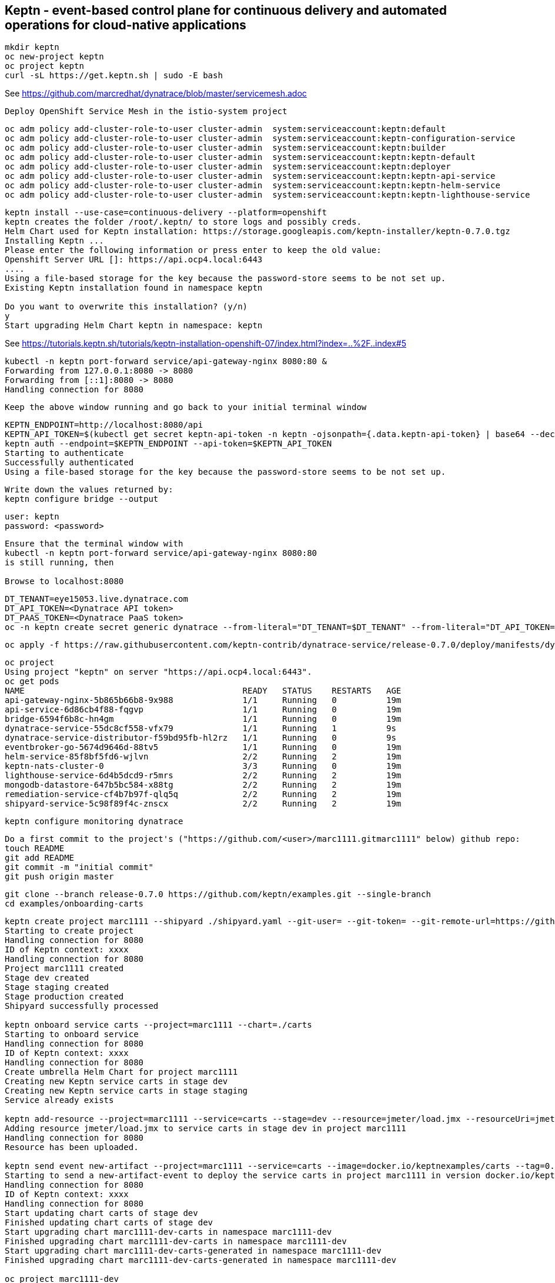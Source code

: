 

== Keptn - event-based control plane for continuous delivery and automated operations for cloud-native applications
----
mkdir keptn
oc new-project keptn
oc project keptn
curl -sL https://get.keptn.sh | sudo -E bash
----


See https://github.com/marcredhat/dynatrace/blob/master/servicemesh.adoc

----
Deploy OpenShift Service Mesh in the istio-system project
----

----
oc adm policy add-cluster-role-to-user cluster-admin  system:serviceaccount:keptn:default
oc adm policy add-cluster-role-to-user cluster-admin  system:serviceaccount:keptn-configuration-service
oc adm policy add-cluster-role-to-user cluster-admin  system:serviceaccount:keptn:builder                       
oc adm policy add-cluster-role-to-user cluster-admin  system:serviceaccount:keptn:keptn-default                       
oc adm policy add-cluster-role-to-user cluster-admin  system:serviceaccount:keptn:deployer                      
oc adm policy add-cluster-role-to-user cluster-admin  system:serviceaccount:keptn:keptn-api-service            
oc adm policy add-cluster-role-to-user cluster-admin  system:serviceaccount:keptn:keptn-helm-service            
oc adm policy add-cluster-role-to-user cluster-admin  system:serviceaccount:keptn:keptn-lighthouse-service
----

----
keptn install --use-case=continuous-delivery --platform=openshift  
keptn creates the folder /root/.keptn/ to store logs and possibly creds.
Helm Chart used for Keptn installation: https://storage.googleapis.com/keptn-installer/keptn-0.7.0.tgz
Installing Keptn ...
Please enter the following information or press enter to keep the old value:
Openshift Server URL []: https://api.ocp4.local:6443
....
Using a file-based storage for the key because the password-store seems to be not set up.
Existing Keptn installation found in namespace keptn

Do you want to overwrite this installation? (y/n)
y
Start upgrading Helm Chart keptn in namespace: keptn
----



See https://tutorials.keptn.sh/tutorials/keptn-installation-openshift-07/index.html?index=..%2F..index#5


----
kubectl -n keptn port-forward service/api-gateway-nginx 8080:80 &
Forwarding from 127.0.0.1:8080 -> 8080
Forwarding from [::1]:8080 -> 8080
Handling connection for 8080
----

----
Keep the above window running and go back to your initial terminal window 
----

----
KEPTN_ENDPOINT=http://localhost:8080/api
KEPTN_API_TOKEN=$(kubectl get secret keptn-api-token -n keptn -ojsonpath={.data.keptn-api-token} | base64 --decode)
keptn auth --endpoint=$KEPTN_ENDPOINT --api-token=$KEPTN_API_TOKEN
Starting to authenticate
Successfully authenticated
Using a file-based storage for the key because the password-store seems to be not set up.
----


----
Write down the values returned by:
keptn configure bridge --output
----

----
user: keptn
password: <password>
----

----
Ensure that the terminal window with 
kubectl -n keptn port-forward service/api-gateway-nginx 8080:80
is still running, then

Browse to localhost:8080
----


----
DT_TENANT=eye15053.live.dynatrace.com
DT_API_TOKEN=<Dynatrace API token>
DT_PAAS_TOKEN=<Dynatrace PaaS token>
oc -n keptn create secret generic dynatrace --from-literal="DT_TENANT=$DT_TENANT" --from-literal="DT_API_TOKEN=$DT_API_TOKEN"  --from-literal="DT_PAAS_TOKEN=$DT_PAAS_TOKEN" --from-literal="KEPTN_API_URL=http://localhost:8080/api" --from-literal="KEPTN_API_TOKEN=$KEPTN_API_TOKEN" 
----



----
oc apply -f https://raw.githubusercontent.com/keptn-contrib/dynatrace-service/release-0.7.0/deploy/manifests/dynatrace-service/dynatrace-service.yaml
----


----
oc project
Using project "keptn" on server "https://api.ocp4.local:6443".
oc get pods
NAME                                            READY   STATUS    RESTARTS   AGE
api-gateway-nginx-5b865b66b8-9x988              1/1     Running   0          19m
api-service-6d86cb4f88-fqgvp                    1/1     Running   0          19m
bridge-6594f6b8c-hn4gm                          1/1     Running   0          19m
dynatrace-service-55dc8cf558-vfx79              1/1     Running   1          9s
dynatrace-service-distributor-f59bd95fb-hl2rz   1/1     Running   0          9s
eventbroker-go-5674d9646d-88tv5                 1/1     Running   0          19m
helm-service-85f8bf5fd6-wjlvn                   2/2     Running   2          19m
keptn-nats-cluster-0                            3/3     Running   0          19m
lighthouse-service-6d4b5dcd9-r5mrs              2/2     Running   2          19m
mongodb-datastore-647b5bc584-x88tg              2/2     Running   2          19m
remediation-service-cf4b7b97f-qlq5q             2/2     Running   2          19m
shipyard-service-5c98f89f4c-znscx               2/2     Running   2          19m
----

----
keptn configure monitoring dynatrace
----


----
Do a first commit to the project's ("https://github.com/<user>/marc1111.gitmarc1111" below) github repo:
touch README
git add README
git commit -m "initial commit"
git push origin master
----

----
git clone --branch release-0.7.0 https://github.com/keptn/examples.git --single-branch
cd examples/onboarding-carts
----

----
keptn create project marc1111 --shipyard ./shipyard.yaml --git-user= --git-token= --git-remote-url=https://github.com/<user>/marc1111.git
Starting to create project
Handling connection for 8080
ID of Keptn context: xxxx
Handling connection for 8080
Project marc1111 created
Stage dev created
Stage staging created
Stage production created
Shipyard successfully processed

keptn onboard service carts --project=marc1111 --chart=./carts
Starting to onboard service
Handling connection for 8080
ID of Keptn context: xxxx
Handling connection for 8080
Create umbrella Helm Chart for project marc1111
Creating new Keptn service carts in stage dev
Creating new Keptn service carts in stage staging
Service already exists

keptn add-resource --project=marc1111 --service=carts --stage=dev --resource=jmeter/load.jmx --resourceUri=jmeter/basiccheck.jmx
Adding resource jmeter/load.jmx to service carts in stage dev in project marc1111
Handling connection for 8080
Resource has been uploaded.

keptn send event new-artifact --project=marc1111 --service=carts --image=docker.io/keptnexamples/carts --tag=0.11.1
Starting to send a new-artifact-event to deploy the service carts in project marc1111 in version docker.io/keptnexamples/carts:0.11.1
Handling connection for 8080
ID of Keptn context: xxxx
Handling connection for 8080
Start updating chart carts of stage dev
Finished updating chart carts of stage dev
Start upgrading chart marc1111-dev-carts in namespace marc1111-dev
Finished upgrading chart marc1111-dev-carts in namespace marc1111-dev
Start upgrading chart marc1111-dev-carts-generated in namespace marc1111-dev
Finished upgrading chart marc1111-dev-carts-generated in namespace marc1111-dev

oc project marc1111-dev
Now using project "marc1111-dev" on server "https://api.apps.ocp45demo.local:6443".
[root@dell-r730-001 onboarding-carts]# oc get pods
NAME READY STATUS RESTARTS AGE
carts-79fc55d687-vdhbg 1/1 Running 0 3m5s
----


----
keptn onboard service carts-db --project=marc1111 --chart=./carts-db
keptn send event new-artifact --project=marc1111 --service=carts-db --image=mongo
----


----
oc project marc1111-dev
----

----
oc get pods
NAME                       READY   STATUS    RESTARTS   AGE
carts-79fc55d687-vdhbg     1/1     Running   0          3h39m
carts-db-b99744499-zp7zp   0/1     Pending   0          3m11s
[root@dell-r730-001 onboarding-carts]# oc get pvc
NAME                 STATUS    VOLUME   CAPACITY   ACCESS MODES   STORAGECLASS   AGE
carts-db-mongodata   Pending
----

----
See https://github.com/marcredhat/upi/blob/master/nfs/nfs.adoc

oc create -f - <<EOF
apiVersion: v1
kind: PersistentVolume
metadata:
  name: pv00022
spec:
  capacity:
    storage: 100Gi
  accessModes:
  - ReadWriteOnce
  nfs:
    path: /mnt/storage
    server: 10.1.8.11
  persistentVolumeReclaimPolicy: Retain
  storageClassName: non-dynamic
EOF
----

----
oc get pvc carts-db-mongodata -o yaml > carts-db-mongodata-pvc.yaml
vim carts-db-mongodata-pvc.yaml; add storageClassName: non-dynamic
oc delete -f carts-db-mongodata-pvc.yaml
persistentvolumeclaim "carts-db-mongodata" deleted
oc create -f carts-db-mongodata-pvc.yaml
persistentvolumeclaim/carts-db-mongodata created
----

----
oc get pvc
NAME                 STATUS   VOLUME    CAPACITY   ACCESS MODES   STORAGECLASS   AGE
carts-db-mongodata   Bound    pv00022   100Gi      RWO            non-dynamic    4s
----


----
oc get pods
NAME                       READY   STATUS    RESTARTS   AGE
carts-79fc55d687-vdhbg     1/1     Running   0          3h43m
carts-db-b99744499-zp7zp   1/1     Running   4          7m40s
----


----
oc expose svc carts
route.route.openshift.io/carts exposed

oc get route
NAME    HOST/PORT                                 PATH   SERVICES   PORT   TERMINATION   WILDCARD
carts   carts-marc1111-dev.apps.ocp45demo.local          carts      http                 None
----

Browse to http://carts-marc1111-dev.apps.ocp45demo.local 

image:images/carts1.png[title="carts1"]

----
oc projects | grep marc1111
marc1111-dev
marc1111-production
marc1111-staging
----

----
Deploy slow version:
keptn send event new-artifact --project=marc1111 --service=carts --image=docker.io/keptnexamples/carts --tag=0.9.2
----



image:images/carts2.png[title="carts2"]


== Quality gates

----
oc project keptn
oc apply -f  https://raw.githubusercontent.com/keptn-contrib/dynatrace-sli-service/0.4.1/deploy/service.yaml
----

----
oc get pods
NAME                                                              READY   STATUS    RESTARTS   AGE
api-gateway-nginx-5bc6f54d4b-dr24g                                1/1     Running   0          25h
api-service-55d4c499fd-7j627                                      1/1     Running   0          25h
bridge-559f9988c7-wnttg                                           1/1     Running   0          25h
configuration-service-865d89f78f-qzcg7                            2/2     Running   0          3h1m
dynatrace-service-775c6b876c-d684r                                1/1     Running   0          12h
dynatrace-service-distributor-bbf6d494f-q5mgj                     1/1     Running   0          12h
dynatrace-sli-service-85ddb88f7b-8kvc5                            1/1     Running   0          116s
dynatrace-sli-service-monitoring-configure-distributor-544gbx46   1/1     Running   0          116s
eventbroker-go-dcf997974-zlftw                                    1/1     Running   0          25h
gatekeeper-service-678f556955-l6nwc                               2/2     Running   2          25h
helm-service-6946fb9b8d-vtgn9                                     2/2     Running   2          25h
helm-service-continuous-deployment-distributor-567cc995bd-8xflq   1/1     Running   2          25h
jmeter-service-669848d4f8-kbg9s                                   2/2     Running   1          25h
keptn-nats-cluster-0                                              3/3     Running   0          25h
lighthouse-service-5bb8698f9-wc8df                                2/2     Running   2          25h
mongodb-datastore-cd457f886-vzslv                                 2/2     Running   0          5h1m
mongodb-f67b9d468-rcfxm                                           1/1     Running   0          157m
openshift-route-service-7f57d79955-rpzkh                          2/2     Running   2          25h
remediation-service-5f44c6779c-4tpqh                              2/2     Running   2          25h
shipyard-service-6c989977d5-q9xgk                                 2/2     Running   2          25h
----

----
Edit mongo deployment:
securityContext:
       fsGroup: 0
       runAsUser: 0
     serviceAccount: keptn-default
     serviceAccountName: keptn-default
     terminationGracePeriodSeconds: 30
     volumes:
     - name: mongodata
       persistentVolumeClaim:
         claimName: mongodata
----

----
keptn add-resource --project=marc1111 --stage=dev --service=carts --resource=slo-quality-gates.yaml --resourceUri=slo.yaml
Adding resource slo-quality-gates.yaml to service carts in stage dev in project marc1111
Handling connection for 8080
Resource has been uploaded.
----

----
keptn add-resource --project=marc1111 --stage=dev --service=carts --resource=sli-config-dynatrace.yaml --resourceUri=dynatrace/sli.yaml
Adding resource sli-config-dynatrace.yaml to service carts in stage dev in project marc1111
Handling connection for 8080
Resource has been uploaded.
----

== Other notes






----
Activate quality gate:
keptn add-resource --project=marc1111 --stage=dev --service=carts --resource=slo-quality-gates.yaml --resourceUri=slo.yaml
----


----
keptn send event start-evaluation --project=marc1111 --stage=dev --service=catalogue --timeframe=5m
Starting to send a start-evaluation event to evaluate the service catalogue in project marc1111
Handling connection for 8080
ID of Keptn context: 1f226ff9-527f-4173-b21e-9d3bc085b589
----

----
ab -n 10000 -c 100 http://carts-marc1111-dev.apps.ocp45demo.local/
----

----
keptn get event evaluation-done --keptn-context=1f226ff9-527f-4173-b21e-9d3bc085b589
----


https://tutorials.keptn.sh/tutorials/keptn-quality-gates-dynatrace/index.html?index=..%2F..index#7





